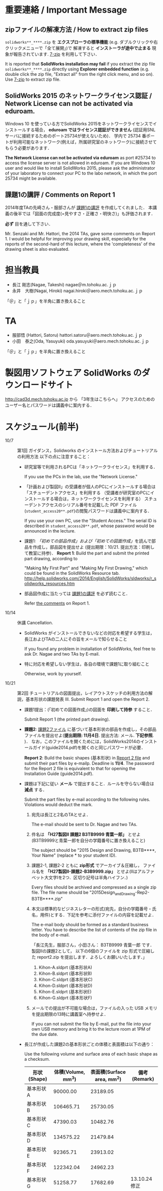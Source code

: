 * 重要連絡 / Important Message
** zipファイルの解凍方法 / How to extract zip files
=solidworks**_****.zip= を *エクスプローラの標準機能* (e.g. ダブルクリックや右クリックメニューで「全て展開」)で
解凍すると *インストーラが途中で止まる* 現象が報告されています. [[http://www.7-zip.org][7-zip]] を利用して下さい．

It is reported that *SolidWorks installation may fail* if you extract
the zip file =solidworks**_****.zip= directly using *Explorer embedded function*
(e.g. double click the zip file, "Extract all" from the right click menu, and so on).
Use [[http://www.7-zip.org][7-zip]] to extract zip file.

** SolidWorks 2015 のネットワークライセンス認証 / Network License can not be activated via eduroam.
Windows 10 を使っている方でSolidWorks 2015をネットワークライセンスでインストールする場合，
*eduroam ではライセンス認証ができません* (認証用SNLサーバに接続するためのポート25734が使えないため)．
学内で 25734 番ポートが利用可能なネットワーク(例えば，所属研究室のネットワーク)に接続させてもらう必要があります．

*The Network License can not be activated via eduroam* as 
port #25734 to access the license server is not allowed in eduroam.
If you are Windows 10 user and would like to install SolidWorks 2015, 
please ask the administrator of your laboratory to connect your PC to the labo network, 
in which the port 25734 might be available.

** 課題1の講評 / Comments on Report 1
2014年度TAの先崎さん・服部さんが [[file:report1-comment.pdf][課題1の講評]] を作成してくれました．
本講義の後半では「図面の完成度(=見やすさ・正確さ・明快さ)」も評価されます．

*必ず* 目を通して下さい．

Mr. Senzaki and Mr. Hattori, the 2014 TAs, gave some comments on Report 1.
I would be helpful for improving your drawing skill, especially for the reports of the second-hard of this lecture, where the 'completeness' of the drawing sheet is also evaluated.

* 担当教員
- 長江 剛志(Nagae, Takeshi) nagae＠m.tohoku.ac.ｊｐ 
- 永井　大樹(Nagai, Hiroki) nagai.hiroki＠aero.mech.tohoku.ac.ｊｐ 

「＠」と「ｊｐ」を半角に置き換えること

* TA
- 服部悟 (Hattori, Satoru) hattori.satoru＠aero.mech.tohoku.ac.ｊｐ
- 小田　泰之(Oda, Yasuyuki) oda.yasuyuki＠aero.mech.tohoku.ac.ｊｐ

「＠」と「ｊｐ」を半角に置き換えること

  
* 製図用ソフトウェア SolidWorks のダウンロードサイト
http://cad3d.mech.tohoku.ac.jp から 「3年生はこちらへ」
アクセスのためのユーザー名とパスワードは講義中に案内する．

* スケジュール(前半)
- 10/7 :: 第1回 ガイダンス，Solidworks のインストール方法およびチュートリアルの利用方法
          以下の点に注意すること：
  - 研究室等で利用されるPCは「ネットワークライセンス」を利用する．

    If you use the PCs in the lab, use the "Network License."
  - 「計画および製図II」の受講者が個人のPCにインストールする場合は「スチューデントアクセス」を利用する
    （受講者が研究室のPCにインストールする場合は，ネットワークライセンスを利用する）
    スチューデントアクセスのシリアル番号を記載した PDF ファイル(=student_access20**.pdf=)の閲覧パスワードは講義中に案内する．

    If you use your own PC, use the "Student Access." The serial ID is described in =student_access20**.pdf=, whose password 
    would be announced in the lecture.
  - 課題1: [[tutorial.org][「初めての部品作成」および「初めての図面作成」]]を読んで部品を作成し，部品図を提出せよ
    (提出期限：10/21. 提出方法：印刷して教室に持参)．
    *Report 1*: Build the part and submit the printed part drawing, according to 

    "Making My First Part" and "Making My First Drawing," which could be found in the SolidWorks Resource tab.
    http://help.solidworks.com/2014/English/SolidWorks/sldworks/r_solidworks_resources.htm
  - 部品図作成に当たっては [[file:report1-comment.pdf][課題1の講評]] を必ず読むこと．

    Refer [[file:report1-comment.pdf][the comments]] on Report 1.
- 10/14 :: 休講
           Cancellation.
  - SolidWorks がインストールできないなどの対応を希望する学生は，長江およびTAの二人にその旨をメールで知らせること

    If you found any problem in installation of SolidWorks, feel free to ask Dr. Nagae and two TAs by E-mail.
  - 特に対応を希望しない学生は，各自の環境で課題1に取り組むこと

    Otherwise, work by yourself.
- 10/21 :: 第2回 チュートリアルの図面提出，レイアウトスケッチの利用方法の解説，基本形状の課題発表
           III. Submit Report 1 and open the Report 2.
  - 課題1提出：(「初めての図面作成」)の図面を *印刷して持参* すること．

    Submit Report 1 (the printed part drawing).
    
  - *課題2*: [[file:2014-Exercise2.pdf][課題2ファイル]] に基づいて基本形状の部品を作成し，その部品ファイルを提出せよ(*提出期限: 11月4日*. 提出方法: メール. *下記参照*. )．
    なお，このファイルを開くためには，SolidWorks2014のインストールガイド(guide2014.pdf)を開くのと同じパスワードが必要．
    
    *Report 2*: Build the basic shapes (基本形状) in [[file:2014-Exercise2.pdf][Report 2 file]] and submit their part files by e-mailp. Deadline is *11/4*.
    The password for the Report 2 file is equivalent to that for opening the Installation Guide (guide2014.pdf).

  - 課題は下記に従い *メール* で提出すること．ルールを守らない場合は *減点* する．

    Submit the part files by e-mail according to the following rules. Violations would deduct the mark.
    1. 宛先は長江と2名のTAとせよ．

       The e-mail should be sent to Dr. Nagae and two TAs.
    2. 件名は *「H27製図II 課題2 B3TB9999 青葉一郎」* とせよ(B3TB9999と青葉一郎を自分の学籍番号に置き換えること)

       The subject should be "2015 Design and Drawing, B3TB****, Your Name" (replace * to your student ID).
    3. 課題2-1, 課題2-2 ともに *zip形式* でアーカイブ＆圧縮し，
       ファイル名を *「H27製図II-課題2-B3B9999.zip」* とせよ(IIはアルファベット大文字Iを2つ．区切り記号は半角ハイフン．)

       Every files should be archived and compressed as a single zip file.
       The file name should be "2015Design_and_Drawing-Rep2-B3TB****.zip"
    4. 本文は標準的なビジネスレターの形式(宛先，自分の学籍番号・氏名，用件)とする．下記を参考に添付ファイルの内容を記載せよ．

       The e-mail body should be formed as a standard business letter.
       You have to describe the list of contents of the zip file in the body of e-mail.

       「長江先生，服部さん，小田さん：
       B3TB9999 青葉一郎 です．
       製図IIの課題2として，
       以下の6個のファイルを zip 形式で圧縮した report2.zip を提出します．よろしくお願いいたします．」
       1. Kihon-A.sldprt (基本形状A)
       2. Kihon-B.sldprt (基本形状B)
       3. Kihon-C.sldprt (基本形状C)
       4. Kihon-D.sldprt (基本形状D)
       5. Kihon-E.sldprt (基本形状E)
       6. Kihon-G.sldprt (基本形状F)

    5. メールでの提出が不可能な場合は，ファイルの入った USB メモリを提出期限の13時に講義室へ持参せよ．

       If you can not submit the file by E-mail, put the file into your own USB memory and bring it to the lecture room at 1PM of the due date.
       
  - 長江が作成した課題2の基本形状ごとの体積と表面積は以下の通り：

    Use the following volume and surface area of each basic shape as a checksum.
    |-------------+------------+--------------+--------------|
    | 形状(Shape) | 体積(Volume, mm^3) | 表面積(Surface area, mm^2) | 備考(Remark) |
    |-------------+------------+--------------+--------------|
    | 基本形状A   |   90000.00 |     23189.05 |              |
    | 基本形状B   |  106465.71 |     25730.05 |              |
    | 基本形状C   |   47390.03 |     10482.76 |              |
    | 基本形状D   |  134575.22 |     21479.84 |              |
    | 基本形状E   |   92365.71 |     23913.02 |              |
    | 基本形状F   |  122342.04 |     24962.23 |              |
    | 基本形状G   |   51258.77 |     17682.69 | 13.10.24修正 |
    | 基本形状H   |   44210.27 |     13369.38 |              |
    | 基本形状I   |   56589.05 |     20733.85 |              |
    | 基本形状J   |  109348.67 |     26215.22 |              |
    |-------------+------------+--------------+--------------|
  - 10/28 :: 第3回 各自演習

             Work by yourself.
  - 11/4 :: 第4回 基本形状の課題提出

             Submit Report 2.
      - 課題2の提出などに問題がなければ出席は不要．

        Attendance is not mandatory if you do not have any question.
  - 11/11 :: 第5回 Geneva 機構の解説および課題発表

             Open the Report 3.
    - *課題3*: [[file:Exercise3.pdf][課題3ファイル]] を読んで組立ファイルを作成し，学務情報システム より提出せよ．この課題ファイルを開くためには，課題2と同じパスワードが必要 (提出期限: *11月25日*)

      *Report 3*: Build the Geneva Drive in [[file:Exercise3.pdf][Report 3 file]] and submit its *assembly file* via e-mail (nagae@m.tohoku.ac.jp). Deadline is *11/25*.
      - 提出ファイルは *アセンブリ・ファイル内に構成部品を保存したもの* か *アセンブリ・ファイルと部品ファイルを圧縮したもの* とする．

        Report should be submitted as either an assembly file that includes its whole components, or an archive file that includes an assembly file and its all part files.
  - 11/18 :: 第6回 各自演習

             Work by yourself.
  - 11/25 :: 第7回 課題3の提出．

             Submit Report 3.
             Report 3 should be submitted as either an assembly file that includes its whole components, or an archive file that includes an assembly file and its all part files.




* 前半の評価 / Evaluation
If you are an IMAC-U student and have question about evaluation, feel free to contact Nagae (nagae@m.tohoku.ac.jp).
    - 長江担当分の成績(100点満点)は，課題1〜3 の点数を用いて以下のように成績を評価
      する：
      1. 課題1を10点として，課題2(100点)と課題3(100点)の点数の合計を2で割ったもの
         に加えたものを「素点」とする．
      2. 「素点」が49点未満の場合は，「素点」+10点を「長江担当分の成績」とする
      3. 「素点」が50点以上59点未満の場合は，60点を「長江担当分の成績」とする
      4. 「素点」が100点を超えた場合，100点を「長江担当分の成績」とする．
    - 採点例
      - サボった場合：課題1(10点)，課題2-1(50点)のみ :: 
           素点は 10 + 50/2 = 35 で49点未満なので，35+10 = 45 点が長江担当分の成績．
      - 最低限の課題のみこなした場合：課題1(10点)，課題2-1(50点)，課題3-1(30点) :: 
           ・素点は 10 + (50+30)/2 = 50 で50点以上59点未満なので，60点が長江担当分の成績
      - 普通に課題に取り組んだ場合：課題1(10点)，課題2-1(50点)，課題2-2の基本形状E(40点)，課題3-1(30点)，課題3-2(10点)，課題3-3で動かないが部品・組立までできた機構1つ(10点) :: 
           ・素点は 10 + (50+40+30+10+10)/2 = 80 なので，80点が長江担当分の成績
      - よく頑張った場合：課題1(10点)，課題2-1(50点)，課題2-2の基本形状E,F(50点)，課題3-1(30点),課題3-2(10点)，課題3-3で適切に動作する機構1つ(20点) :: 
           ・素点は 10 + (50+50+30+10+20)/2 = 90 なので，90点が長江担当分の成績
      - ものすごく頑張った場合：課題1(10点)，課題2全て(100点)，課題3全て(100点) ::
           ・素点は 10 + (100+100)/2 = 110 なので，100点が長江担当分の成績

後半のスケジュールは12月以降に指示される．
